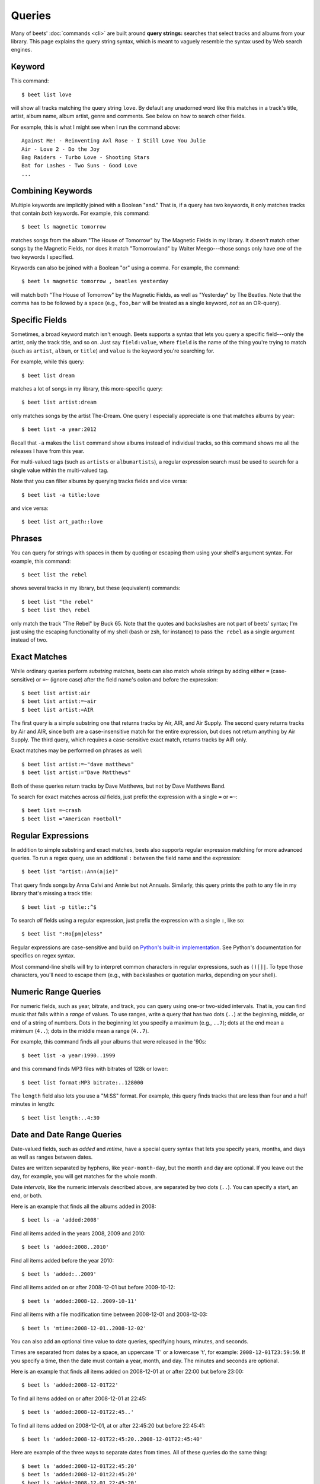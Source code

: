 .. _queries:

Queries
=======

Many of beets' :doc:`commands <cli>` are built around **query strings:**
searches that select tracks and albums from your library. This page explains the
query string syntax, which is meant to vaguely resemble the syntax used by Web
search engines.

.. _keywordquery:

Keyword
-------

This command:

::

    $ beet list love

will show all tracks matching the query string ``love``. By default any
unadorned word like this matches in a track's title, artist, album name, album
artist, genre and comments. See below on how to search other fields.

For example, this is what I might see when I run the command above:

::

    Against Me! - Reinventing Axl Rose - I Still Love You Julie
    Air - Love 2 - Do the Joy
    Bag Raiders - Turbo Love - Shooting Stars
    Bat for Lashes - Two Suns - Good Love
    ...

.. _combiningqueries:

Combining Keywords
------------------

Multiple keywords are implicitly joined with a Boolean "and." That is, if a
query has two keywords, it only matches tracks that contain *both* keywords. For
example, this command:

::

    $ beet ls magnetic tomorrow

matches songs from the album "The House of Tomorrow" by The Magnetic Fields in
my library. It *doesn't* match other songs by the Magnetic Fields, nor does it
match "Tomorrowland" by Walter Meego---those songs only have *one* of the two
keywords I specified.

Keywords can also be joined with a Boolean "or" using a comma. For example, the
command:

::

    $ beet ls magnetic tomorrow , beatles yesterday

will match both "The House of Tomorrow" by the Magnetic Fields, as well as
"Yesterday" by The Beatles. Note that the comma has to be followed by a space
(e.g., ``foo,bar`` will be treated as a single keyword, *not* as an OR-query).

.. _fieldsquery:

Specific Fields
---------------

Sometimes, a broad keyword match isn't enough. Beets supports a syntax that lets
you query a specific field---only the artist, only the track title, and so on.
Just say ``field:value``, where ``field`` is the name of the thing you're trying
to match (such as ``artist``, ``album``, or ``title``) and ``value`` is the
keyword you're searching for.

For example, while this query:

::

    $ beet list dream

matches a lot of songs in my library, this more-specific query:

::

    $ beet list artist:dream

only matches songs by the artist The-Dream. One query I especially appreciate is
one that matches albums by year:

::

    $ beet list -a year:2012

Recall that ``-a`` makes the ``list`` command show albums instead of individual
tracks, so this command shows me all the releases I have from this year.

For multi-valued tags (such as ``artists`` or ``albumartists``), a regular
expression search must be used to search for a single value within the
multi-valued tag.

Note that you can filter albums by querying tracks fields and vice versa:

::

    $ beet list -a title:love

and vice versa:

::

    $ beet list art_path::love

Phrases
-------

You can query for strings with spaces in them by quoting or escaping them using
your shell's argument syntax. For example, this command:

::

    $ beet list the rebel

shows several tracks in my library, but these (equivalent) commands:

::

    $ beet list "the rebel"
    $ beet list the\ rebel

only match the track "The Rebel" by Buck 65. Note that the quotes and
backslashes are not part of beets' syntax; I'm just using the escaping
functionality of my shell (bash or zsh, for instance) to pass ``the rebel`` as a
single argument instead of two.

.. _exact-match:

Exact Matches
-------------

While ordinary queries perform *substring* matches, beets can also match whole
strings by adding either ``=`` (case-sensitive) or ``=~`` (ignore case) after
the field name's colon and before the expression:

::

    $ beet list artist:air
    $ beet list artist:=~air
    $ beet list artist:=AIR

The first query is a simple substring one that returns tracks by Air, AIR, and
Air Supply. The second query returns tracks by Air and AIR, since both are a
case-insensitive match for the entire expression, but does not return anything
by Air Supply. The third query, which requires a case-sensitive exact match,
returns tracks by AIR only.

Exact matches may be performed on phrases as well:

::

    $ beet list artist:=~"dave matthews"
    $ beet list artist:="Dave Matthews"

Both of these queries return tracks by Dave Matthews, but not by Dave Matthews
Band.

To search for exact matches across *all* fields, just prefix the expression with
a single ``=`` or ``=~``:

::

    $ beet list =~crash
    $ beet list ="American Football"

.. _regex:

Regular Expressions
-------------------

In addition to simple substring and exact matches, beets also supports regular
expression matching for more advanced queries. To run a regex query, use an
additional ``:`` between the field name and the expression:

::

    $ beet list "artist::Ann(a|ie)"

That query finds songs by Anna Calvi and Annie but not Annuals. Similarly, this
query prints the path to any file in my library that's missing a track title:

::

    $ beet list -p title::^$

To search *all* fields using a regular expression, just prefix the expression
with a single ``:``, like so:

::

    $ beet list ":Ho[pm]eless"

Regular expressions are case-sensitive and build on `Python's built-in
implementation <https://docs.python.org/library/re.html>`__. See Python's
documentation for specifics on regex syntax.

Most command-line shells will try to interpret common characters in regular
expressions, such as ``()[]|``. To type those characters, you'll need to escape
them (e.g., with backslashes or quotation marks, depending on your shell).

.. _numericquery:

Numeric Range Queries
---------------------

For numeric fields, such as year, bitrate, and track, you can query using one-or
two-sided intervals. That is, you can find music that falls within a *range* of
values. To use ranges, write a query that has two dots (``..``) at the
beginning, middle, or end of a string of numbers. Dots in the beginning let you
specify a maximum (e.g., ``..7``); dots at the end mean a minimum (``4..``);
dots in the middle mean a range (``4..7``).

For example, this command finds all your albums that were released in the '90s:

::

    $ beet list -a year:1990..1999

and this command finds MP3 files with bitrates of 128k or lower:

::

    $ beet list format:MP3 bitrate:..128000

The ``length`` field also lets you use a "M:SS" format. For example, this query
finds tracks that are less than four and a half minutes in length:

::

    $ beet list length:..4:30

.. _datequery:

Date and Date Range Queries
---------------------------

Date-valued fields, such as *added* and *mtime*, have a special query syntax
that lets you specify years, months, and days as well as ranges between dates.

Dates are written separated by hyphens, like ``year-month-day``, but the month
and day are optional. If you leave out the day, for example, you will get
matches for the whole month.

Date *intervals*, like the numeric intervals described above, are separated by
two dots (``..``). You can specify a start, an end, or both.

Here is an example that finds all the albums added in 2008:

::

    $ beet ls -a 'added:2008'

Find all items added in the years 2008, 2009 and 2010:

::

    $ beet ls 'added:2008..2010'

Find all items added before the year 2010:

::

    $ beet ls 'added:..2009'

Find all items added on or after 2008-12-01 but before 2009-10-12:

::

    $ beet ls 'added:2008-12..2009-10-11'

Find all items with a file modification time between 2008-12-01 and 2008-12-03:

::

    $ beet ls 'mtime:2008-12-01..2008-12-02'

You can also add an optional time value to date queries, specifying hours,
minutes, and seconds.

Times are separated from dates by a space, an uppercase 'T' or a lowercase 't',
for example: ``2008-12-01T23:59:59``. If you specify a time, then the date must
contain a year, month, and day. The minutes and seconds are optional.

Here is an example that finds all items added on 2008-12-01 at or after 22:00
but before 23:00:

::

    $ beet ls 'added:2008-12-01T22'

To find all items added on or after 2008-12-01 at 22:45:

::

    $ beet ls 'added:2008-12-01T22:45..'

To find all items added on 2008-12-01, at or after 22:45:20 but before 22:45:41:

::

    $ beet ls 'added:2008-12-01T22:45:20..2008-12-01T22:45:40'

Here are example of the three ways to separate dates from times. All of these
queries do the same thing:

::

    $ beet ls 'added:2008-12-01T22:45:20'
    $ beet ls 'added:2008-12-01t22:45:20'
    $ beet ls 'added:2008-12-01 22:45:20'

You can also use *relative* dates. For example, ``-3w`` means three weeks ago,
and ``+4d`` means four days in the future. A relative date has three parts:

- Either ``+`` or ``-``, to indicate the past or the future. The sign is
  optional; if you leave this off, it defaults to the future.
- A number.
- A letter indicating the unit: ``d``, ``w``, ``m`` or ``y``, meaning days,
  weeks, months or years. (A "month" is always 30 days and a "year" is always
  365 days.)

Here's an example that finds all the albums added since last week:

::

    $ beet ls -a 'added:-1w..'

And here's an example that lists items added in a two-week period starting four
weeks ago:

::

    $ beet ls 'added:-6w..-4w'

.. _not_query:

Query Term Negation
-------------------

Query terms can also be negated, acting like a Boolean "not," by prefixing them
with ``-`` or ``^``. This has the effect of returning all the items that do
**not** match the query term. For example, this command:

::

    $ beet list ^love

matches all the songs in the library that do not have "love" in any of their
fields.

Negation can be combined with the rest of the query mechanisms, so you can
negate specific fields, regular expressions, etc. For example, this command:

::

    $ beet list -a artist:dylan ^year:1980..1989 "^album::the(y)?"

matches all the albums with an artist containing "dylan", but excluding those
released in the eighties and those that have "the" or "they" on the title.

The syntax supports both ``^`` and ``-`` as synonyms because the latter
indicates flags on the command line. To use a minus sign in a command-line
query, use a double dash ``--`` to separate the options from the query:

::

    $ beet list -a -- artist:dylan -year:1980..1990 "-album::the(y)?"

.. _pathquery:

Path Queries
------------

Sometimes it's useful to find all the items in your library that are
(recursively) inside a certain directory. Use the ``path:`` field to do this:

::

    $ beet list path:/my/music/directory

In fact, beets automatically recognizes any query term containing a path
separator (``/`` on POSIX systems) as a path query if that path exists, so this
command is equivalent as long as ``/my/music/directory`` exist:

::

    $ beet list /my/music/directory

Note that this only matches items that are *already in your library*, so a path
query won't necessarily find *all* the audio files in a directory---just the
ones you've already added to your beets library.

Path queries are case sensitive if the queried path is on a case-sensitive
filesystem.

.. _query-sort:

Sort Order
----------

Queries can specify a sort order. Use the name of the ``field`` you want to sort
on, followed by a ``+`` or ``-`` sign to indicate ascending or descending sort.
For example, this command:

::

    $ beet list -a year+

will list all albums in chronological order. You can also specify several sort
orders, which will be used in the same order as they appear in your query:

::

    $ beet list -a genre+ year+

This command will sort all albums by genre and, in each genre, in chronological
order.

The ``artist`` and ``albumartist`` keys are special: they attempt to use their
corresponding ``artist_sort`` and ``albumartist_sort`` fields for sorting
transparently (but fall back to the ordinary fields when those are empty).

Lexicographic sorts are case insensitive by default, resulting in the following
sort order: ``Bar foo Qux``. This behavior can be changed with the
:ref:`sort_case_insensitive` configuration option. Case sensitive sort will
result in lower-case values being placed after upper-case values, e.g., ``Bar
Qux foo``.

Note that when sorting by fields that are not present on all items (such as
flexible fields, or those defined by plugins) in *ascending* order, the items
that lack that particular field will be listed at the *beginning* of the list.

You can set the default sorting behavior with the :ref:`sort_item` and
:ref:`sort_album` configuration options.

